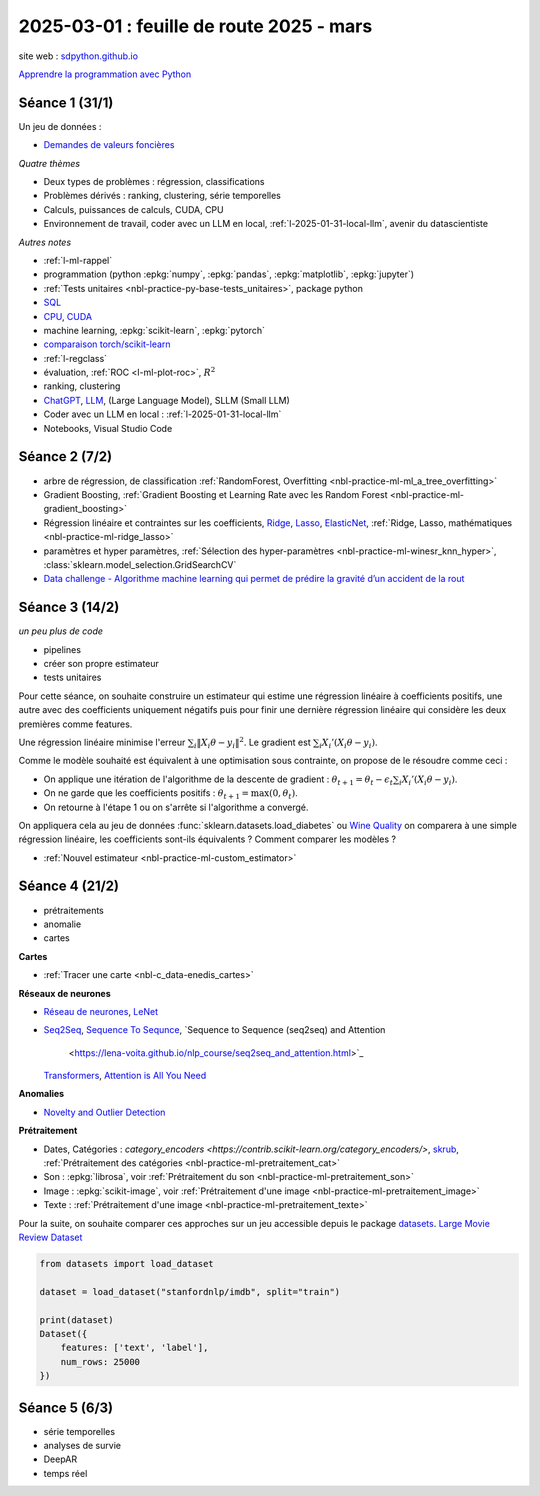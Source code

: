 .. _l-feuille-route-2025:

=========================================
2025-03-01 : feuille de route 2025 - mars
=========================================

site web : `sdpython.github.io <https://sdpython.github.io/>`_

`Apprendre la programmation avec Python
<https://sdpython.github.io/doc/teachpyx/dev/>`_

Séance 1 (31/1)
===============

Un jeu de données :

* `Demandes de valeurs foncières
  <https://www.data.gouv.fr/fr/datasets/demandes-de-valeurs-foncieres/>`_

*Quatre thèmes*

* Deux types de problèmes : régression, classifications
* Problèmes dérivés : ranking, clustering, série temporelles
* Calculs, puissances de calculs, CUDA, CPU
* Environnement de travail, coder avec un LLM en local,
  :ref:`l-2025-01-31-local-llm`, avenir du datascientiste

*Autres notes*

* :ref:`l-ml-rappel`
* programmation (python :epkg:`numpy`, :epkg:`pandas`, :epkg:`matplotlib`, :epkg:`jupyter`)
* :ref:`Tests unitaires <nbl-practice-py-base-tests_unitaires>`, package python
* `SQL <https://en.wikipedia.org/wiki/SQL>`_
* `CPU <https://en.wikipedia.org/wiki/Central_processing_unit>`_,
  `CUDA <https://en.wikipedia.org/wiki/CUDA>`_
* machine learning, :epkg:`scikit-learn`, :epkg:`pytorch`
* `comparaison torch/scikit-learn <https://sdpython.github.io/doc/experimental-experiment/dev/auto_examples/plot_torch_linreg.html>`_
* :ref:`l-regclass`
* évaluation, :ref:`ROC <l-ml-plot-roc>`, :math:`R^2`
* ranking, clustering
* `ChatGPT <https://chat.openai.com/>`_,
  `LLM <https://en.wikipedia.org/wiki/Large_language_model>`_,
  (Large Language Model), SLLM (Small LLM)
* Coder avec un LLM en local : :ref:`l-2025-01-31-local-llm`
* Notebooks, Visual Studio Code

Séance 2 (7/2)
==============

* arbre de régression, de classification
  :ref:`RandomForest, Overfitting <nbl-practice-ml-ml_a_tree_overfitting>`
* Gradient Boosting, :ref:`Gradient Boosting et Learning Rate avec les Random Forest <nbl-practice-ml-gradient_boosting>`
* Régression linéaire et contraintes sur les coefficients,
  `Ridge <https://scikit-learn.org/stable/modules/generated/sklearn.linear_model.Ridge.html>`_,
  `Lasso <https://scikit-learn.org/stable/modules/generated/sklearn.linear_model.Lasso.html>`_,
  `ElasticNet <https://scikit-learn.org/stable/modules/generated/sklearn.linear_model.ElasticNet.html>`_,
  :ref:`Ridge, Lasso, mathématiques <nbl-practice-ml-ridge_lasso>`
* paramètres et hyper paramètres, :ref:`Sélection des hyper-paramètres <nbl-practice-ml-winesr_knn_hyper>`,
  :class:`sklearn.model_selection.GridSearchCV`
* `Data challenge - Algorithme machine learning qui permet de prédire la gravité d’un accident de la rout
  <https://www.data.gouv.fr/fr/reuses/data-challenge-algorithme-machine-learning-qui-permet-de-predire-la-gravite-dun-accident-de-la-route/>`_

Séance 3 (14/2)
===============

*un peu plus de code*

* pipelines
* créer son propre estimateur
* tests unitaires

Pour cette séance, on souhaite construire un estimateur qui estime
une régression linéaire à coefficients positifs, une autre avec
des coefficients uniquement négatifs puis pour finir une dernière
régression linéaire qui considère les deux premières comme features.

Une régression linéaire minimise l'erreur
:math:`\sum_i \left\Vert X_i\theta - y_i \right\Vert^2`.
Le gradient est :math:`\sum_i X_i'\left( X_i\theta - y_i \right)`.

Comme le modèle souhaité est équivalent à une optimisation sous contrainte,
on propose de le résoudre comme ceci :

* On applique une itération de l'algorithme de la descente de gradient :
  :math:`\theta_{t+1} = \theta_t - \epsilon_t \sum_i X_i'\left( X_i\theta - y_i \right)`.
* On ne garde que les coefficients positifs : :math:`\theta_{t+1} = \max(0, \theta_t)`.
* On retourne à l'étape 1 ou on s'arrête si l'algorithme a convergé.

On appliquera cela au jeu de données :func:`sklearn.datasets.load_diabetes` ou
`Wine Quality <https://archive.ics.uci.edu/datasets?search=wine>`_
on comparera à une simple régression linéaire, les coefficients sont-ils
équivalents ? Comment comparer les modèles ?

* :ref:`Nouvel estimateur <nbl-practice-ml-custom_estimator>`

Séance 4 (21/2)
===============

* prétraitements
* anomalie
* cartes

**Cartes**

* :ref:`Tracer une carte <nbl-c_data-enedis_cartes>`

**Réseaux de neurones**

* `Réseau de neurones <https://sdpython.github.io/doc/mlstatpy/dev/c_ml/rn/rn.html>`_,
  `LeNet <https://en.wikipedia.org/wiki/LeNet>`_
* `Seq2Seq <https://en.wikipedia.org/wiki/Seq2seq>`_,
  `Sequence To Sequnce <https://paperswithcode.com/method/seq2seq>`_,
  `Sequence to Sequence (seq2seq) and Attention
   <https://lena-voita.github.io/nlp_course/seq2seq_and_attention.html>`_
  `Transformers <https://research.google/blog/transformer-a-novel-neural-network-architecture-for-language-understanding/>`_,
  `Attention is All You Need
  <https://france.devoteam.com/paroles-dexperts/attention-is-all-you-need-comprendre-le-traitement-naturel-du-langage-avec-les-modeles-transformers/>`_

**Anomalies**

* `Novelty and Outlier Detection <https://scikit-learn.org/stable/modules/outlier_detection.html>`_

**Prétraitement**

* Dates, Catégories : `category_encoders <https://contrib.scikit-learn.org/category_encoders/>`,
  `skrub <https://skrub-data.org/stable/>`_,
  :ref:`Prétraitement des catégories <nbl-practice-ml-pretraitement_cat>`
* Son : :epkg:`librosa`, voir :ref:`Prétraitement du son <nbl-practice-ml-pretraitement_son>`
* Image : :epkg:`scikit-image`, voir :ref:`Prétraitement d'une image <nbl-practice-ml-pretraitement_image>`
* Texte : :ref:`Prétraitement d'une image <nbl-practice-ml-pretraitement_texte>`

Pour la suite, on souhaite comparer ces approches sur un jeu
accessible depuis le package `datasets <https://huggingface.co/docs/datasets/en/index>`_.
`Large Movie Review Dataset <https://ai.stanford.edu/~amaas/data/sentiment/>`_

.. code-block:: python

    from datasets import load_dataset

    dataset = load_dataset("stanfordnlp/imdb", split="train")

    print(dataset)
    Dataset({
        features: ['text', 'label'],
        num_rows: 25000
    })

Séance 5 (6/3)
==============

* série temporelles
* analyses de survie
* DeepAR
* temps réel

